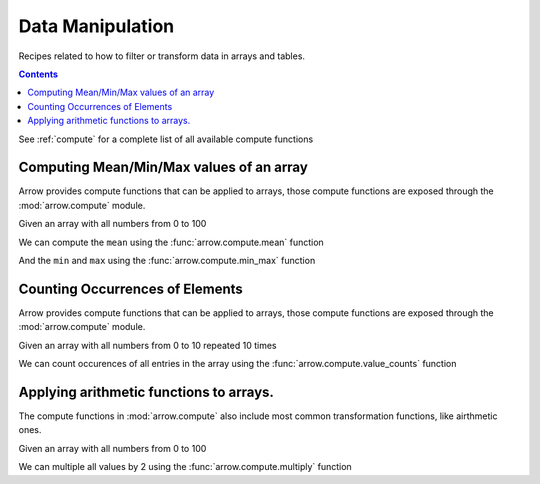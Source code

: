 =================
Data Manipulation
=================

Recipes related to how to filter or transform data in
arrays and tables.

.. contents::

See :ref:`compute` for a complete list of all available compute functions

Computing Mean/Min/Max values of an array
=========================================

Arrow provides compute functions that can be applied to arrays,
those compute functions are exposed through the :mod:`arrow.compute`
module.

.. testsetup::

  import numpy as np
  import pyarrow as pa

  arr = pa.array(np.arange(100))

Given an array with all numbers from 0 to 100

.. testcode::

  print(f"{arr[0]} .. {arr[-1]}")

.. testoutput::

  0 .. 99

We can compute the ``mean`` using the :func:`arrow.compute.mean`
function

.. testcode::

  import pyarrow.compute as pc

  mean = pc.mean(arr)
  print(mean)

.. testoutput::

  49.5

And the ``min`` and ``max`` using the :func:`arrow.compute.min_max`
function

.. testcode::

  import pyarrow.compute as pc

  min_max = pc.min_max(arr)
  print(min_max)

.. testoutput::

  {'min': 0, 'max': 99}

Counting Occurrences of Elements
================================

Arrow provides compute functions that can be applied to arrays,
those compute functions are exposed through the :mod:`arrow.compute`
module.

.. testsetup::

  import pyarrow as pa

  nums_arr = pa.array(list(range(10))*10)

Given an array with all numbers from 0 to 10 repeated 10 times

.. testcode::

  print(f"LEN: {len(nums_arr)}, MIN/MAX: {nums_arr[0]} .. {nums_arr[-1]}")

.. testoutput::

  LEN: 100, MIN/MAX: 0 .. 9

We can count occurences of all entries in the array using the
:func:`arrow.compute.value_counts` function

.. testcode::

  import pyarrow.compute as pc

  counts = pc.value_counts(nums_arr)
  for pair in counts:
    print(pair)

.. testoutput::

  {'values': 0, 'counts': 10}
  {'values': 1, 'counts': 10}
  {'values': 2, 'counts': 10}
  {'values': 3, 'counts': 10}
  {'values': 4, 'counts': 10}
  {'values': 5, 'counts': 10}
  {'values': 6, 'counts': 10}
  {'values': 7, 'counts': 10}
  {'values': 8, 'counts': 10}
  {'values': 9, 'counts': 10}

Applying arithmetic functions to arrays.
=========================================

The compute functions in :mod:`arrow.compute` also include
most common transformation functions, like airthmetic ones.

Given an array with all numbers from 0 to 100

.. testcode::

  print(f"{arr[0]} .. {arr[-1]}")

.. testoutput::

  0 .. 99

We can multiple all values by 2 using the :func:`arrow.compute.multiply`
function

.. testcode::

  import pyarrow.compute as pc

  doubles = pc.multiply(arr, 2)
  print(f"{doubles[0]} .. {doubles[-1]}")

.. testoutput::

  0 .. 198
